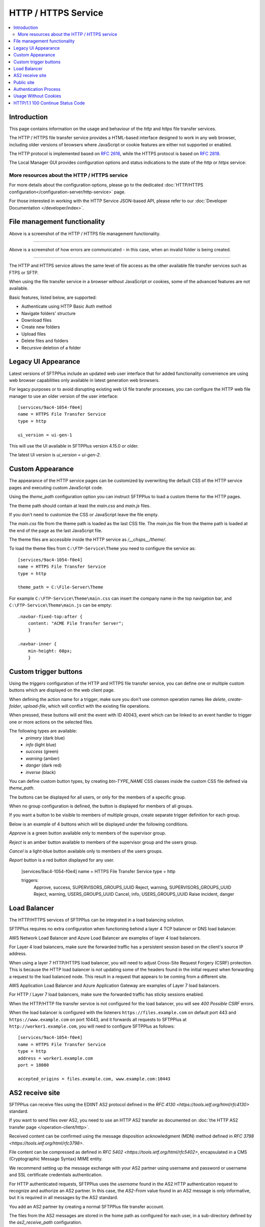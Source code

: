 HTTP / HTTPS Service
====================

..  contents:: :local:


Introduction
------------

This page contains information on the usage and behaviour of the `http` and
`https` file transfer services.

The HTTP / HTTPS file transfer service provides a HTML-based interface
designed to work in any web browser,
including older versions of browsers where JavaScript or cookie features are
either not supported or enabled.

The HTTP protocol is implemented based on
`RFC 2616 <http://tools.ietf.org/html/rfc2616>`_,
while the HTTPS protocol is based on
`RFC 2818 <http://tools.ietf.org/html/rfc2818>`_.

The Local Manager GUI provides configuration options and status indications
to the state of the `http` or `https` service:

..  image:: /_static/operation/http-https-enabled.png


More resources about the HTTP / HTTPS service
^^^^^^^^^^^^^^^^^^^^^^^^^^^^^^^^^^^^^^^^^^^^^

For more details about the configuration options, please go to the dedicated
:doc:`HTTP/HTTPS configuration</configuration-server/http-service>` page.

For those interested in working with the HTTP Service JSON-based API, please
refer to our :doc:`Developer Documentation </developer/index>`.


File management functionality
-----------------------------

..  image:: /_static/operation/http-service.png


Above is a screenshot of the HTTP / HTTPS file management functionality.

----

..  image:: /_static/operation/http-invalid-folder-structure.png


Above is a screenshot of how errors are communicated - in this case, when an
invalid folder is being created.

----

The HTTP and HTTPS service allows the same level of file access as the other
available file transfer services such as FTPS or SFTP.

When using the file transfer service in a browser without JavaScript or
cookies, some of the advanced features are not available.

Basic features, listed below, are supported:

* Authenticate using HTTP Basic Auth method
* Navigate folders' structure
* Download files
* Create new folders
* Upload files
* Delete files and folders
* Recursive deletion of a folder


Legacy UI Appearance
--------------------

Latest versions of SFTPPlus include an updated web user interface that for
added functionality convenience are using web browser capabilities only
available in latest generation web browsers.

For legacy purposes or to avoid disrupting existing web UI file transfer
processes,
you can configure the HTTP web file manager to use an older version of the
user interface::

    [services/9ac4-1054-f0e4]
    name = HTTPS File Transfer Service
    type = http

    ui_version = ui-gen-1

This will use the UI available in SFTPPlus version 4.15.0 or older.

The latest UI version is `ui_version = ui-gen-2`.


Custom Appearance
-----------------

The appearance of the HTTP service pages can be customized by
overwriting the default CSS of the HTTP service pages and executing
custom JavaScript code.

Using the `theme_path` configuration option you can instruct SFTPPlus to
load a custom theme for the HTTP pages.

The theme path should contain at least the `main.css` and `main.js` files.

If you don't need to customize the CSS or JavaScript leave the file empty.

The `main.css` file from the theme path is loaded as the last CSS file.
The `main.jss` file from the theme path is loaded at the end of the page as
the last JavaScript file.

The theme files are accessible inside the HTTP service as `/__chsps__/theme/`.

To load the theme files from ``C:\FTP-Service\Theme`` you need to configure
the service as::

    [services/9ac4-1054-f0e4]
    name = HTTPS File Transfer Service
    type = http

    theme_path = C:\File-Server\Theme

For example ``C:\FTP-Service\Theme\main.css`` can insert the company name
in the top navigation bar, and ``C:\FTP-Service\Theme\main.js`` can be
empty::

    .navbar-fixed-top:after {
        content: "ACME File Transfer Server";
        }

    .navbar-inner {
        min-height: 60px;
        }


Custom trigger buttons
----------------------

Using the `triggers` configuration of the HTTP and HTTPS file transfer service,
you can define one or multiple custom buttons
which are displayed on the web client page.

When defining the action name for a trigger, make sure you don't use common
operation names like `delete`, `create-folder`, `upload-file`, which will
conflict with the existing file operations.

When pressed, these buttons will emit the event with ID 40043,
event which can be linked to an event handler
to trigger one or more actions on the selected files.

The following types are available:
    * `primary` (dark blue)
    * `info` (light blue)
    * `success` (green)
    * `warning` (amber)
    * `danger` (dark red)
    * `inverse` (black)

You can define custom button types, by creating `btn-TYPE_NAME` CSS
classes inside the custom CSS file defined via `theme_path`.

The buttons can be displayed for all users, or only for the members of a
specific group.

When no group configuration is defined, the button is displayed for members
of all groups.

If you want a button to be visible to members of multiple groups, create
separate trigger definition for each group.

Below is an example of 4 buttons which will be displayed under the following
conditions.

`Approve` is a green button available only to members of the supervisor group.

`Reject` is an amber button available to members of the supervisor group and
the users group.

`Cancel` is a light-blue button available only to members of the users
groups.

`Report` button is a red button displayed for any user.

    [services/9ac4-1054-f0e4]
    name = HTTPS File Transfer Service
    type = http

    triggers:
      Approve, success, SUPERVISORS_GROUPS_UUID
      Reject, warning, SUPERVISORS_GROUPS_UUID
      Reject, warning, USERS_GROUPS_UUID
      Cancel, info, USERS_GROUPS_UUID
      Raise incident, danger

..  image:: /_static/operation/http-service-custom-buttons.png


Load Balancer
-------------

The HTTP/HTTPS services of SFTPPlus can be integrated in a
load balancing solution.

SFTPPlus requires no extra configuration
when functioning behind a layer 4 TCP balancer or DNS load balancer.

AWS Network Load Balancer and Azure Load Balancer are examples of layer 4
load balancers.

For Layer 4 load balancers,
make sure the forwarded traffic has a persistent session based on the
client's source IP address.

When using a layer 7 HTTP/HTTPS load balancer, you will need to adjust
Cross-Site Request Forgery (CSRF) protection.
This is because the HTTP load balancer is not updating some of the headers
found in the initial request when forwarding a request
to the load balanced node.
This result in a request that appears to be coming from a different site.

AWS Application Load Balancer and Azure Application Gateway are examples of
Layer 7 load balancers.

For HTTP / Layer 7 load balancers,
make sure the forwarded traffic has sticky sessions enabled.

When the HTTP/HTTP file transfer service is not configured for the
load balancer, you will see `400 Possible CSRF` errors.

When the load balancer is configured with the listeners
``https://files.example.com`` on default port 443 and
``https://www.example.com`` on port 10443, and it
forwards all requests to SFTPPlus at ``http://worker1.example.com``,
you will need to configure SFTPPlus as follows::

    [services/9ac4-1054-f0e4]
    name = HTTPS File Transfer Service
    type = http
    address = worker1.example.com
    port = 18080

    accepted_origins = files.example.com, www.example.com:10443


AS2 receive site
----------------

SFTPPlus can receive files using the EDIINT AS2 protocol defined in the
`RFC 4130 <https://tools.ietf.org/html/rfc4130>` standard.

If you want to send files over AS2, you need to use an HTTP AS2
transfer as documented on
:doc:`the HTTP AS2 transfer page </operation-client/http>`.

Received content can be confirmed using the
message disposition acknowledgment (MDN) method defined in
`RFC 3798 <https://tools.ietf.org/html/rfc3798>`.

File content can be compressed as defined in
`RFC 5402 <https://tools.ietf.org/html/rfc5402>`, encapsulated in a
CMS (Cryptographic Message Syntax) MIME entity.

We recommend setting up the message exchange with your AS2 partner
using username and password or username and SSL certificate credentials
authentication.

For HTTP authenticated requests,
SFTPPlus uses the `username` found in the AS2 HTTP authentication
request to recognize and authorize an AS2 partner.
In this case,
the `AS2-From` value found in an AS2 message is only informative,
but it is required in all messages by the AS2 standard.

You add an AS2 partner by creating a normal SFTPPlus file transfer account.

The files from the AS2 messages are stored in the home path as configured
for each user, in a sub-directory defined by the `as2_receive_path`
configuration.

If no `Content-Disposition` header is found in the AS2 request describing
the name of the required file, SFTPPlus will store the received data using
the name `as2-received-file.TIMESTAMP`, where TIMESTAMP is replaced with
the date and time at which the file transfer was initiated.
To use a different filename for this case,
define the `as2_default_filename` configuration option.

Files received via AS2 will have to comply with the general security
policy and permissions, similar to any other file transfer protocol.

The public AS2 site is available at the `https://example.tld/as2receive` URL,
where the `as2receive` URL fragment is defined by the `as2_receive_name`
configuration option::

    [services/9ac4-1054-f0e4]
    name = HTTPS with AS2 File Transfer Service
    type = https

    as2_organization = ACME Org
    as2_receive_name = as2receive
    as2_receive_path = /as2/receive
    as2_receive_key = -----BEGIN RSA PRIVATE KEY-----
        MIICXgIBAAKBgQDOoZUYd8KMYbre5zZIwR+V6dO2+cCYVS46BHbRbqt7gczkoIWh
        MORE RSA KEY CONTENT
        Wh+QF3UArO8r8RYv3HRcnBjrGh+yEK93wIifVNGgy63FIQ==
        -----END RSA PRIVATE KEY-----
    as2_receive_certificate = -----BEGIN CERTIFICATE-----
        MIICaDCCAdGgAwIBAgIBDjANBgkqhkiG9w0BAQUFADBGMQswCQYDVQQGEwJHQjEP
        MORE CERTIFICATE CONTENT
        JZQaMjV9XxNTFOlNUTWswff3uE677wSVDPSuNkxo2FLRcGfPUxAQGsgL5Ts=
        -----END CERTIFICATE-----

    [accounts/4a48fbf4-d029]
    name = johnd
    home_folder_path = C:/Users/JohnD
    ; One or more certificates used by the remote partner to sign the
    ; received files.
    as2_certificates = -----BEGIN CERTIFICATE-----
        MIICpTCCAg6gAwIBAgIIP8vt0MYYvNIwDQYJKoZIhvcNAQELBQAwRjELMAkGA1UE
        MORE CERTIFICATE CONTENT
        JZQaMjV9XxNTFOlNUTWswff3uE677wSVDPSuNkxo2FLRcGfPUxAQGsgL5Ts=
        -----END CERTIFICATE-----
        -----BEGIN CERTIFICATE-----
        MIICoDCCAgmgAwIBAgIIKk0/vqmeDb4wDQYJKoZIhvcNAQELBQAwODELMAkGA1UE
        MORE CERTIFICATE CONTENT
        6sXcntbQ8jyu8fNCjoVKGUe9gsgZOK2KapWxU7HzvulVQslcOcWG3mM=
        -----END CERTIFICATE-----

    [accounts/758185de-d029]
    name = janer
    home_folder_path = C:/Users/JaneR
    permissions:
        allow-full-control
        *.exe, deny-full-control

With the above configuration, files received via AS2 for account `johnd` are
stored inside `C:/Users/JohnD/as2/receive` and files for account
`janer` are stored inside `C:/Users/JaneR/as2/receive`.

At the same time, any file with the name ending with `.exe` uploaded by
account `janer` is rejected.

..  note::
    Encrypted received messages should be encrypted using an RSA key.
    DSA public key based encryption is not supported.
    Contact us if you need to encrypt AS2 messages using DSA.

Non-authenticated AS2 messages are supported and the account name will match
the value of the `AS2-From` HTTP header.
You need to explicitly configure an account to not require HTTP authentication
for AS2 messages.

Below is an example in which the configuration will allow a partner with
ID ``AS2 Trade aMjV9XxNTFO`` to send AS2 messages without HTTP authentication.
It is highly recommend to restrict the source IP for this account,
as without HTTP authentication anyone can send messages for this account,
just by knowing the name of the trading partner::

    [accounts/4a48fbf4-d029]
        name = AS2 Trade aMjV9XxNTFO
    home_folder_path = C:/Users/JohnD

    as2_require_http_authentication = No
    source_ip_filter = allow 24.12.231.0/24

When filtering by source IP is not possible and your requirement is to
receive AS2 messages without authentication, we recommend to add a
long and hard to guess value for your trading partner.
This is why the above example uses the ``aMjV9XxNTFO`` value in the
``AS2 Trade aMjV9XxNTFO`` partner name.

When signed files are received, SFTPPlus will validate the configuration
using the public certificate configured in the `as2_certificates` option
in the user account.

When encrypted files are received, SFTPPlus will decrypt them using the
RSA private key defined at `as2_receive_key` or `as2_receive_certificate`.

When signed message disposition notifications (MDN) are requested,
SFTPPlus will sign them using the private key configured at `as2_private_key`
and the certificate configured at `as2_receive_certificate`.

The delivery for asynchronous(ASYNC) MDN is retried 5 times,
waiting 1 minutes for the first retry, they 2 minutes,
and waiting 1 minute more with each retry.

The async MDN HTTPS request is made using the same TLS methods and
ciphers configured for the HTTPS service over which the initial AS2 message
was received.

When the remote partner is requesting an async MDN over HTTPS, the remote
HTTPS connection is authenticated using the HTTPS SSL/TLS certificates
configured for the associated account as part of the `as2_async_mdn_ca`
configuration.

Our recommendation is to set up file transfers with your AS2 partner using
synchronous MDN. This simplify the network configuration and provides
improved security.

You can disable the support for async MDN by setting the
`as2_async_mdn_ca` to the empty value.

Asynchronous MDN response delivery errors will emit a dedicated failure event.

No extra event is emitted on the successful delivery of synchronous or
asynchronous MDNs,
other than the general event for the successful receiving of the AS2 message.


Public site
-----------

SFTPPlus can serve as a public file transfer server.
Visitors can access files on the server without prior authentication.
This is similar to the Anonymous mode available in the FTP server, with the
exception that no username is required.

To enable public access, you need to explicitly define an application account
to be used for handling the files via the public interface.

The account will define the path from where the public files are served and
the permissions used for each file.

The public site is not limited to read-only access.
Visitors of the public site will have the same access as defined in the
public account configuration.

The public file access is recorded in the audit log under the
configured account.
It is recommended to set up a dedicated account for the public access and
not to reuse an existing account.

Below is an example for a general download-only public root access,
which will deny downloading any ``.exe.`` file and
allow uploading files inside the ``/reports/`` folder.

The public files will be available at the
following URL: `https://example.tld/public-access`.

In this example, public access will no longer be available after the
23rd of March 2025, when the public account is set to expire.::

    [services/9ac4-1054-f0e4]
    name = HTTPS File Transfer Service
    type = https

    public_account_uuid = 92ad5b32-d8d7-4ed8-94e1-dbb9f01383f4
    public_name = public-access

    [accounts/92ad5b32-d8d7-4ed8-94e1-dbb9f01383f4]
    name = public-http
    type = application
    description = Files available without password over HTTP.
    group = 95373161-b944-4d70-af5e-cab1976cc535

    home_folder_path = /local/path/to/public/files
    permissions:
        allow-read, allow-list
        *.exe, deny-full-control
        /reports/, allow-write

    expire_datetime: 2025-03-23

    [groups/95373161-b944-4d70-af5e-cab1976cc535]
    name = http-group
    virtual_folders: /shared, /ftp-files/shared

The `create_home_folder` and `home_folder_structure` account and group
configurations are ignored for the public HTTP access.


Authentication Process
----------------------

The HTTP file transfer service will use a single cookie to manage the
authentication process.

A single session cookie is used for all the file transfer operations.

The session cookie is set with `httpOnly` and `sameSite` options.
For the HTTPS service, cookies are set with the `secure` option.

For simple usage via the command line with tools like as cURL or Wget,
HTTP Basic Auth is available.

..  warning::
    HTTP Basic Auth will send credentials in a plain text encoding and it is
    not recommended to use HTTP Basic Auth over unsecured HTTP connections.


Usage Without Cookies
---------------------

While we recommend using the HTTP file transfer server from a browser which
allows cookies, SFTPPlus can be used without cookies.

The lack of availability of HTTP cookies will not affect the HTTP service
server-side functionalities.

To trigger the authentication process you will need to access the file
transfer service using the following URL::

    https://SERVER:PORT/home/?without-cookies

When HTTP cookies are not available,
the authentication in a web browser is done via HTTP Basic Auth.
The logout functionality is not available without cookies.


..  warning::
    HTTP Basic Auth will send credentials in a plain text encoding and it is
    not recommended to use HTTP Basic Auth over unsecured HTTP connections.


HTTP/1.1 100 Continue Status Code
---------------------------------

HTTP/HTTPS file transfer service can handle HTTP/1.1 client requests
made using the 100 (Continue) status.
This allows the client sending the request message with a given
request body to determine whether the origin server is willing to accept the
request (based on the request headers) before the client sends the request
body.

For example, it might be inappropriate or highly inefficient for the client to
send a large body if the server rejects it solely based on the body size.
